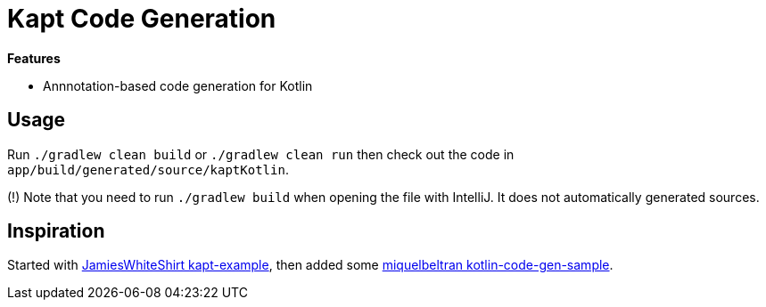 = Kapt Code Generation

*Features*

* Annnotation-based code generation for Kotlin

== Usage

Run `./gradlew clean build` or `./gradlew clean run` then check out the code in `app/build/generated/source/kaptKotlin`.

(!) Note that you need to run `./gradlew build` when opening the file with IntelliJ. It does not automatically generated sources.

== Inspiration

Started with link:https://github.com/JamiesWhiteShirt/kapt-example[JamiesWhiteShirt kapt-example], then added some link:https://github.com/miquelbeltran/kotlin-code-gen-sample/[miquelbeltran kotlin-code-gen-sample].